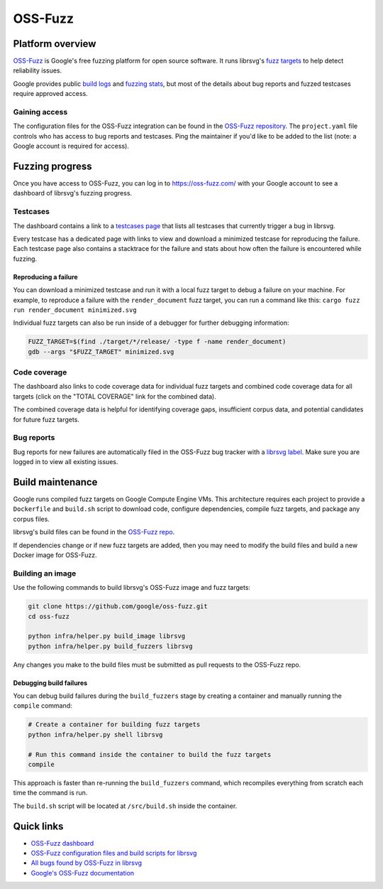 OSS-Fuzz
========

Platform overview
-----------------

`OSS-Fuzz <https://google.github.io/oss-fuzz/>`_ is Google's free fuzzing platform for open source
software.
It runs librsvg's `fuzz targets <https://gitlab.gnome.org/GNOME/librsvg/-/tree/main/fuzz>`_ to help
detect reliability issues.

Google provides public `build logs <https://oss-fuzz-build-logs.storage.googleapis.com/index.html#librsvg>`_
and `fuzzing stats <https://introspector.oss-fuzz.com/project-profile?project=librsvg>`_, but most
of the details about bug reports and fuzzed testcases require approved access.

Gaining access
^^^^^^^^^^^^^^

The configuration files for the OSS-Fuzz integration can be found in the
`OSS-Fuzz repository <https://github.com/google/oss-fuzz/tree/master/projects/librsvg>`_.
The ``project.yaml`` file controls who has access to bug reports and testcases.
Ping the maintainer if you'd like to be added to the list (note: a Google account is required for
access).

Fuzzing progress
----------------

Once you have access to OSS-Fuzz, you can log in to https://oss-fuzz.com/ with your Google account
to see a dashboard of librsvg's fuzzing progress.

Testcases
^^^^^^^^^

The dashboard contains a link to a `testcases page <https://oss-fuzz.com/testcases?project=librsvg&open=yes>`_
that lists all testcases that currently trigger a bug in librsvg.

Every testcase has a dedicated page with links to view and download a minimized testcase for
reproducing the failure.
Each testcase page also contains a stacktrace for the failure and stats about how often the failure
is encountered while fuzzing.

Reproducing a failure
"""""""""""""""""""""

You can download a minimized testcase and run it with a local fuzz target to debug a failure on your
machine.
For example, to reproduce a failure with the ``render_document`` fuzz target, you can run a command
like this: ``cargo fuzz run render_document minimized.svg``

Individual fuzz targets can also be run inside of a debugger for further debugging information:

.. code:: bash

  FUZZ_TARGET=$(find ./target/*/release/ -type f -name render_document)
  gdb --args "$FUZZ_TARGET" minimized.svg


Code coverage
^^^^^^^^^^^^^

The dashboard also links to code coverage data for individual fuzz targets and combined code
coverage data for all targets (click on the "TOTAL COVERAGE" link for the combined data).

The combined coverage data is helpful for identifying coverage gaps, insufficient corpus data, and
potential candidates for future fuzz targets.

Bug reports
^^^^^^^^^^^

Bug reports for new failures are automatically filed in the OSS-Fuzz bug tracker with a
`librsvg label <https://bugs.chromium.org/p/oss-fuzz/issues/list?q=label:Proj-librsvg>`_.
Make sure you are logged in to view all existing issues.

Build maintenance
-----------------

Google runs compiled fuzz targets on Google Compute Engine VMs.
This architecture requires each project to provide a ``Dockerfile`` and ``build.sh`` script to
download code, configure dependencies, compile fuzz targets, and package any corpus files.

librsvg's build files can be found in the
`OSS-Fuzz repo <https://github.com/google/oss-fuzz/blob/master/projects/librsvg/>`_.

If dependencies change or if new fuzz targets are added, then you may need to modify the build files
and build a new Docker image for OSS-Fuzz.

Building an image
^^^^^^^^^^^^^^^^^

Use the following commands to build librsvg's OSS-Fuzz image and fuzz targets:

.. code:: bash

  git clone https://github.com/google/oss-fuzz.git
  cd oss-fuzz

  python infra/helper.py build_image librsvg
  python infra/helper.py build_fuzzers librsvg

Any changes you make to the build files must be submitted as pull requests to the OSS-Fuzz repo.

Debugging build failures
""""""""""""""""""""""""

You can debug build failures during the ``build_fuzzers`` stage by creating a container and manually
running the ``compile`` command:

.. code:: bash

  # Create a container for building fuzz targets
  python infra/helper.py shell librsvg

  # Run this command inside the container to build the fuzz targets
  compile

This approach is faster than re-running the ``build_fuzzers`` command, which recompiles everything
from scratch each time the command is run.

The ``build.sh`` script will be located at ``/src/build.sh`` inside the container.

Quick links
-----------

* `OSS-Fuzz dashboard <https://oss-fuzz.com/>`_
* `OSS-Fuzz configuration files and build scripts for librsvg <https://github.com/google/oss-fuzz/tree/master/projects/librsvg>`_
* `All bugs found by OSS-Fuzz in librsvg <https://bugs.chromium.org/p/oss-fuzz/issues/list?q=label:Proj-librsvg>`_
* `Google's OSS-Fuzz documentation <https://google.github.io/oss-fuzz/>`_
